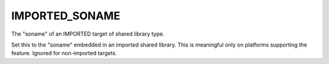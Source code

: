 IMPORTED_SONAME
---------------

The "soname" of an IMPORTED target of shared library type.

Set this to the "soname" embedded in an imported shared library.  This
is meaningful only on platforms supporting the feature.  Ignored for
non-imported targets.

